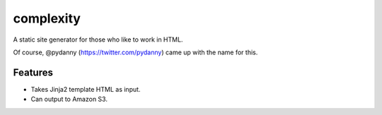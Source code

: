 complexity
==========

A static site generator for those who like to work in HTML.

Of course, @pydanny (https://twitter.com/pydanny) came up with the name for this.

Features
--------

* Takes Jinja2 template HTML as input.
* Can output to Amazon S3.

